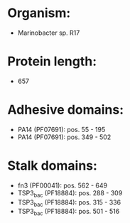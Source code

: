 * Organism:
- Marinobacter sp. R17
* Protein length:
- 657
* Adhesive domains:
- PA14 (PF07691): pos. 55 - 195
- PA14 (PF07691): pos. 349 - 502
* Stalk domains:
- fn3 (PF00041): pos. 562 - 649
- TSP3_bac (PF18884): pos. 288 - 309
- TSP3_bac (PF18884): pos. 315 - 336
- TSP3_bac (PF18884): pos. 501 - 516

